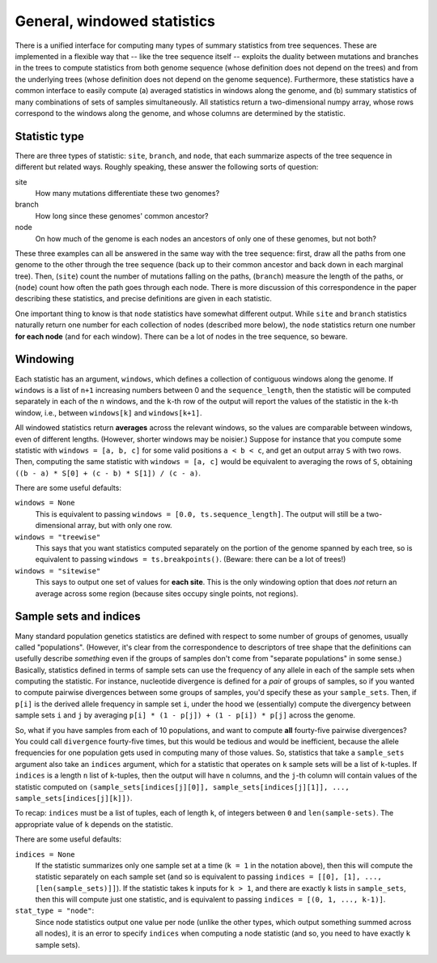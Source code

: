 .. _sec_general_stats:

############################
General, windowed statistics
############################

There is a unified interface for computing many types of summary statistics from tree sequences.
These are implemented in a flexible way that
-- like the tree sequence itself --
exploits the duality between mutations and branches in the trees
to compute statistics from both genome sequence
(whose definition does not depend on the trees)
and from the underlying trees (whose definition does not depend on the genome sequence).
Furthermore, these statistics have a common interface to easily compute
(a) averaged statistics in windows along the genome,
and (b) summary statistics of many combinations of sets of samples simultaneously.
All statistics return a two-dimensional numpy array,
whose rows correspond to the windows along the genome,
and whose columns are determined by the statistic.

.. _sec_general_stats_type:

**************
Statistic type
**************

There are three types of statistic: ``site``, ``branch``, and ``node``,
that each summarize aspects of the tree sequence in different but related ways.
Roughly speaking, these answer the following sorts of question:

site
   How many mutations differentiate these two genomes?

branch
   How long since these genomes' common ancestor?

node
   On how much of the genome is each nodes an ancestors of only one of these genomes, but not both?

These three examples can all be answered in the same way with the tree sequence:
first, draw all the paths from one genome to the other through the tree sequence
(back up to their common ancestor and back down in each marginal tree).
Then,
(``site``) count the number of mutations falling on the paths,
(``branch``) measure the length of the paths, or
(``node``) count how often the path goes through each node.
There is more discussion of this correspondence in the paper describing these statistics,
and precise definitions are given in each statistic.

One important thing to know is that ``node`` statistics have somewhat different output.
While ``site`` and ``branch`` statistics naturally return one number
for each collection of nodes (described more below),
the ``node`` statistics return one number **for each node** (and for each window).
There can be a lot of nodes in the tree sequence, so beware.

.. _sec_general_stats_windowing:

*********
Windowing
*********

Each statistic has an argument, ``windows``,
which defines a collection of contiguous windows along the genome.
If ``windows`` is a list of ``n+1`` increasing numbers between 0 and the ``sequence_length``,
then the statistic will be computed separately in each of the ``n`` windows,
and the ``k``-th row of the output will report the values of the statistic
in the ``k``-th window, i.e., between ``windows[k]`` and ``windows[k+1]``.

All windowed statistics return **averages** across the relevant windows,
so the values are comparable between windows, even of different lengths.
(However, shorter windows may be noisier.)
Suppose for instance  that you compute some statistic with ``windows = [a, b, c]``
for some valid positions ``a < b < c``,
and get an output array ``S`` with two rows.
Then, computing the same statistic with ``windows = [a, c]``
would be equivalent to averaging the rows of ``S``,
obtaining ``((b - a) * S[0] + (c - b) * S[1]) / (c - a)``.

There are some useful defaults:

``windows = None``
   This is equivalent to passing ``windows = [0.0, ts.sequence_length]``.
   The output will still be a two-dimensional array, but with only one row.

``windows = "treewise"``
   This says that you want statistics computed separately on the portion of the genome
   spanned by each tree, so is equivalent to passing ``windows = ts.breakpoints()``.
   (Beware: there can be a lot of trees!)

``windows = "sitewise"``
   This says to output one set of values for **each site**.
   This is the only windowing option that does *not* return an average across some region
   (because sites occupy single points, not regions).


.. _sec_general_stats_sample_sets:

***********************
Sample sets and indices
***********************

Many standard population genetics statistics
are defined with respect to some number of groups of genomes,
usually called "populations".
(However, it's clear from the correspondence to descriptors of tree shape
that the definitions can usefully describe *something*
even if the groups of samples don't come from "separate populations" in some sense.)
Basically, statistics defined in terms of sample sets can use the frequency of any allele
in each of the sample sets when computing the statistic.
For instance, nucleotide divergence is defined for a *pair* of groups of samples,
so if you wanted to compute pairwise divergences between some groups of samples,
you'd specify these as your ``sample_sets``.
Then, if ``p[i]`` is the derived allele frequency in sample set ``i``,
under the hood we (essentially) compute the divergency between sample sets ``i`` and ``j``
by averaging ``p[i] * (1 - p[j]) + (1 - p[i]) * p[j]`` across the genome.

So, what if you
have samples from each of 10 populations,
and want to compute **all** fourty-five pairwise divergences?
You could call ``divergence`` fourty-five times, but this would be tedious
and would be inefficient, because the allele frequencies for one population
gets used in computing many of those values.
So, statistics that take a ``sample_sets`` argument also take an ``indices`` argument,
which for a statistic that operates on ``k`` sample sets will be a list of ``k``-tuples.
If ``indices`` is a length ``n`` list of ``k``-tuples,
then the output will have ``n`` columns,
and the ``j``-th column will contain values of the statistic computed on
``(sample_sets[indices[j][0]], sample_sets[indices[j][1]], ..., sample_sets[indices[j][k]])``.

To recap: ``indices`` must be a list of tuples, each of length ``k``,
of integers between ``0`` and ``len(sample-sets)``.
The appropriate value of ``k`` depends on the statistic.

There are some useful defaults:

``indices = None``
   If the statistic summarizes only one sample set at a time (``k = 1`` in the notation above),
   then this will compute the statistic separately on each sample set
   (and so is equivalent to passing ``indices = [[0], [1], ..., [len(sample_sets)]]``).
   If the statistic takes ``k`` inputs for ``k > 1``,
   and there are exactly ``k`` lists in ``sample_sets``,
   then this will compute just one statistic, and is equivalent to passing
   ``indices = [(0, 1, ..., k-1)]``.

``stat_type = "node"``:
   Since node statistics output one value per node (unlike the other types, which output
   something summed across all nodes), it is an error to specify ``indices`` when computing
   a node statistic (and so, you need to have exactly ``k`` sample sets).

.. Commenting these out for now as they are duplicates of the methods in the TreeSequence
   and sphinx is unhappy.

.. ********************
.. Statistics functions
.. ********************

.. .. autofunction:: tskit.TreeSequence.diversity

.. .. autofunction:: tskit.TreeSequence.divergence

.. .. autofunction:: tskit.TreeSequence.f4

.. .. autofunction:: tskit.TreeSequence.f3

.. .. autofunction:: tskit.TreeSequence.f2

.. .. autofunction:: tskit.TreeSequence.Y3

.. .. autofunction:: tskit.TreeSequence.Y2
